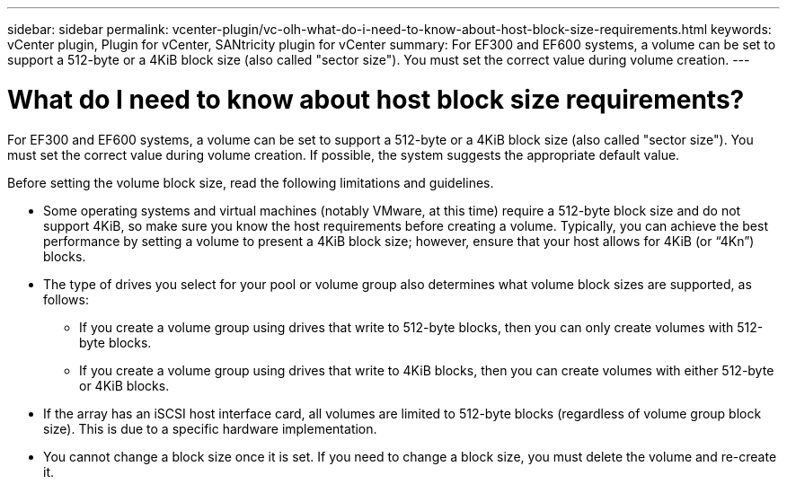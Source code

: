 ---
sidebar: sidebar
permalink: vcenter-plugin/vc-olh-what-do-i-need-to-know-about-host-block-size-requirements.html
keywords: vCenter plugin, Plugin for vCenter, SANtricity plugin for vCenter
summary: For EF300 and EF600 systems, a volume can be set to support a 512-byte or a 4KiB block size (also called "sector size"). You must set the correct value during volume creation.
---

= What do I need to know about host block size requirements?
:hardbreaks:
:nofooter:
:icons: font
:linkattrs:
:imagesdir: ../media/


[.lead]
For EF300 and EF600 systems, a volume can be set to support a 512-byte or a 4KiB block size (also called "sector size"). You must set the correct value during volume creation. If possible, the system suggests the appropriate default value.

Before setting the volume block size, read the following limitations and guidelines.

* Some operating systems and virtual machines (notably VMware, at this time) require a 512-byte block size and do not support 4KiB, so make sure you know the host requirements before creating a volume. Typically, you can achieve the best performance by setting a volume to present a 4KiB block size; however, ensure that your host allows for 4KiB (or “4Kn”) blocks.
* The type of drives you select for your pool or volume group also determines what volume block sizes are supported, as follows:
** If you create a volume group using drives that write to 512-byte blocks, then you can only create volumes with 512-byte blocks.
** If you create a volume group using drives that write to 4KiB blocks, then you can create volumes with either 512-byte or 4KiB blocks.
* If the array has an iSCSI host interface card, all volumes are limited to 512-byte blocks (regardless of volume group block size). This is due to a specific hardware implementation.
* You cannot change a block size once it is set. If you need to change a block size, you must delete the volume and re-create it.
